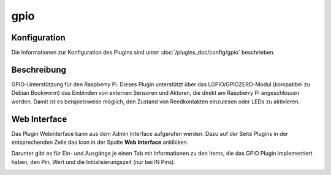 .. index:: Plugins; gpio
.. index:: gpio

====
gpio
====

.. image:: webif/static/img/plugin_logo.png
   :alt: plugin logo
   :width: 1000px
   :height: 472px
   :scale: 30 %
   :align: left

Konfiguration
=============

Die Informationen zur Konfiguration des Plugins sind unter :doc:`/plugins_doc/config/gpio` beschrieben.

Beschreibung
============

GPIO-Unterstützung für den Raspberry Pi. Dieses Plugin unterstützt über das LGPIO/GPIOZERO-Modul (kompatibel zu Debian Bookworm) das Einbinden von externen Sensoren und Aktoren, die direkt am Raspberry Pi angeschlossen werden. Damit ist es beispielsweise möglich, den Zustand von Reedkontakten einzulesen oder LEDs zu aktivieren.


Web Interface
=============

Das Plugin Webinterface kann aus dem Admin Interface aufgerufen werden. Dazu auf der Seite Plugins in der entsprechenden
Zeile das Icon in der Spalte **Web Interface** anklicken.

Darunter gibt es für Ein- und Ausgänge je einen Tab mit Informationen zu den Items, die das GPIO Plugin
implementiert haben, den Pin, Wert und die Initialisierungszeit (nur bei IN Pins).

.. image:: assets/webif-gpio.png
   :class: screenshot
   :width: 2022px
   :height: 984px
   :scale: 40 %
   :align: center
